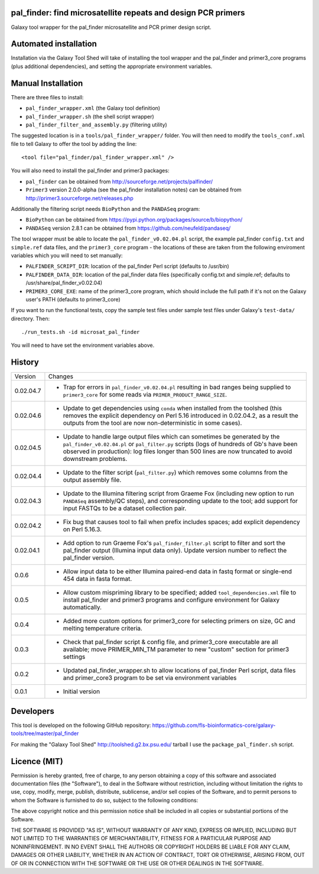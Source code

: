 pal_finder: find microsatellite repeats and design PCR primers
==============================================================

Galaxy tool wrapper for the pal_finder microsatellite and PCR primer design script.

Automated installation
======================

Installation via the Galaxy Tool Shed will take of installing the tool wrapper and
the pal_finder and primer3_core programs (plus additional dependencies), and setting
the appropriate environment variables.

Manual Installation
===================

There are three files to install:

- ``pal_finder_wrapper.xml`` (the Galaxy tool definition)
- ``pal_finder_wrapper.sh`` (the shell script wrapper)
- ``pal_finder_filter_and_assembly.py`` (filtering utility)

The suggested location is in a ``tools/pal_finder_wrapper/`` folder. You will then
need to modify the ``tools_conf.xml`` file to tell Galaxy to offer the tool
by adding the line::

    <tool file="pal_finder/pal_finder_wrapper.xml" />

You will also need to install the pal_finder and primer3 packages:

- ``pal_finder`` can be obtained from http://sourceforge.net/projects/palfinder/
- ``Primer3`` version 2.0.0-alpha (see the pal_finder installation notes) can be
  obtained from http://primer3.sourceforge.net/releases.php

Additionally the filtering script needs ``BioPython`` and the ``PANDASeq`` program:

- ``BioPython`` can be obtained from https://pypi.python.org/packages/source/b/biopython/
- ``PANDASeq`` version 2.8.1 can be obtained from https://github.com/neufeld/pandaseq/

The tool wrapper must be able to locate the ``pal_finder_v0.02.04.pl`` script, the
example pal_finder ``config.txt`` and ``simple.ref`` data files, and the
``primer3_core`` program - the locations of these are taken from the following
enviroment variables which you will need to set manually:

- ``PALFINDER_SCRIPT_DIR``: location of the pal_finder Perl script (defaults to /usr/bin)
- ``PALFINDER_DATA_DIR``: location of the pal_finder data files (specifically config.txt
  and simple.ref; defaults to /usr/share/pal_finder_v0.02.04)
- ``PRIMER3_CORE_EXE``: name of the primer3_core program, which should include the
  full path if it's not on the Galaxy user's PATH (defaults to primer3_core)

If you want to run the functional tests, copy the sample test files under
sample test files under Galaxy's ``test-data/`` directory. Then::

    ./run_tests.sh -id microsat_pal_finder

You will need to have set the environment variables above.

History
=======

========== ======================================================================
Version    Changes
---------- ----------------------------------------------------------------------

0.02.04.7  - Trap for errors in ``pal_finder_v0.02.04.pl`` resulting in bad
             ranges being supplied to ``primer3_core`` for some reads via
             ``PRIMER_PRODUCT_RANGE_SIZE``.
0.02.04.6  - Update to get dependencies using ``conda`` when installed from the
             toolshed (this removes the explicit dependency on Perl 5.16
             introduced in 0.02.04.2, as a result the outputs from the tool are
             now non-deterministic in some cases).
0.02.04.5  - Update to handle large output files which can sometimes be generated
             by the ``pal_finder_v0.02.04.pl`` or ``pal_filter.py`` scripts (logs
             of hundreds of Gb's have been observed in production): log files
             longer than 500 lines are now truncated to avoid downstream problems. 
0.02.04.4  - Update to the filter script (``pal_filter.py``) which removes some
             columns from the output assembly file.
0.02.04.3  - Update to the Illumina filtering script from Graeme Fox (including
             new option to run ``PANDASeq`` assembly/QC steps), and corresponding
	     update to the tool; add support for input FASTQs to be a dataset
	     collection pair.
0.02.04.2  - Fix bug that causes tool to fail when prefix includes spaces;
             add explicit dependency on Perl 5.16.3.
0.02.04.1  - Add option to run Graeme Fox's ``pal_finder_filter.pl`` script to
             filter and sort the pal_finder output (Illumina input data only).
             Update version number to reflect the pal_finder version.
0.0.6      - Allow input data to be either Illumina paired-end data in fastq
             format or single-end 454 data in fasta format.
0.0.5      - Allow custom mispriming library to be specified; added
             ``tool_dependencies.xml`` file to install pal_finder and primer3
             programs  and configure environment for Galaxy automatically.
0.0.4      - Added more custom options for primer3_core for selecting primers on
             size, GC and melting temperature criteria.
0.0.3      - Check that pal_finder script & config file, and primer3_core
             executable are all available; move PRIMER_MIN_TM parameter to new
             "custom" section for primer3 settings
0.0.2      - Updated pal_finder_wrapper.sh to allow locations of pal_finder Perl
             script, data files and primer_core3 program to be set via environment
             variables
0.0.1      - Initial version
========== ======================================================================


Developers
==========

This tool is developed on the following GitHub repository:
https://github.com/fls-bioinformatics-core/galaxy-tools/tree/master/pal_finder

For making the "Galaxy Tool Shed" http://toolshed.g2.bx.psu.edu/ tarball I use
the ``package_pal_finder.sh`` script.


Licence (MIT)
=============

Permission is hereby granted, free of charge, to any person obtaining a copy
of this software and associated documentation files (the "Software"), to deal
in the Software without restriction, including without limitation the rights
to use, copy, modify, merge, publish, distribute, sublicense, and/or sell
copies of the Software, and to permit persons to whom the Software is
furnished to do so, subject to the following conditions:

The above copyright notice and this permission notice shall be included in
all copies or substantial portions of the Software.

THE SOFTWARE IS PROVIDED "AS IS", WITHOUT WARRANTY OF ANY KIND, EXPRESS OR
IMPLIED, INCLUDING BUT NOT LIMITED TO THE WARRANTIES OF MERCHANTABILITY,
FITNESS FOR A PARTICULAR PURPOSE AND NONINFRINGEMENT. IN NO EVENT SHALL THE
AUTHORS OR COPYRIGHT HOLDERS BE LIABLE FOR ANY CLAIM, DAMAGES OR OTHER
LIABILITY, WHETHER IN AN ACTION OF CONTRACT, TORT OR OTHERWISE, ARISING FROM,
OUT OF OR IN CONNECTION WITH THE SOFTWARE OR THE USE OR OTHER DEALINGS IN
THE SOFTWARE.
